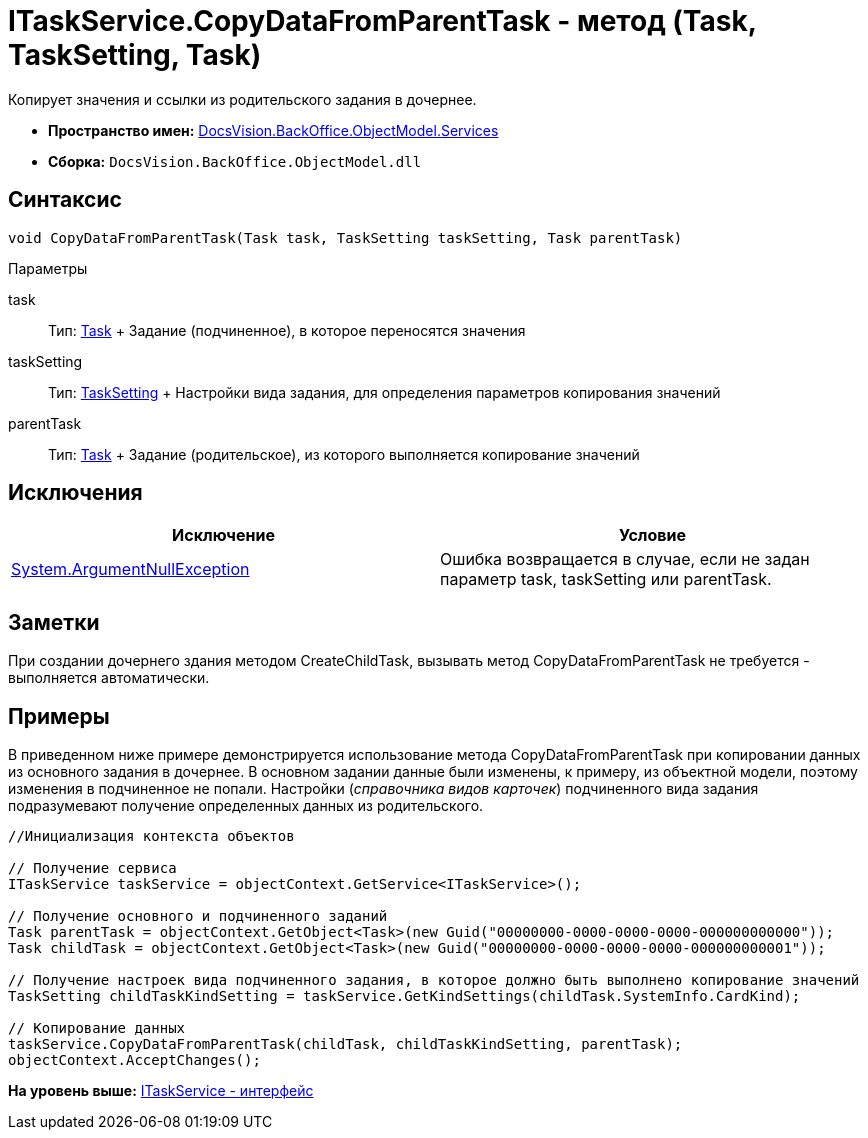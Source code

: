 = ITaskService.CopyDataFromParentTask - метод (Task, TaskSetting, Task)

Копирует значения и ссылки из родительского задания в дочернее.

* [.keyword]*Пространство имен:* xref:Services_NS.adoc[DocsVision.BackOffice.ObjectModel.Services]
* [.keyword]*Сборка:* [.ph .filepath]`DocsVision.BackOffice.ObjectModel.dll`

== Синтаксис

[source,pre,codeblock,language-csharp]
----
void CopyDataFromParentTask(Task task, TaskSetting taskSetting, Task parentTask)
----

Параметры

task::
  Тип: xref:../Task_CL.adoc[Task]
  +
  Задание (подчиненное), в которое переносятся значения
taskSetting::
  Тип: xref:Entities/KindSetting/TaskSetting_CL.adoc[TaskSetting]
  +
  Настройки вида задания, для определения параметров копирования значений
parentTask::
  Тип: xref:../Task_CL.adoc[Task]
  +
  Задание (родительское), из которого выполняется копирование значений

== Исключения

[cols=",",options="header",]
|===
|Исключение |Условие
|http://msdn.microsoft.com/ru-ru/library/system.argumentnullexception.aspx[System.ArgumentNullException] |Ошибка возвращается в случае, если не задан параметр task, taskSetting или parentTask.
|===

== Заметки

При создании дочернего здания методом [.keyword .apiname]#CreateChildTask#, вызывать метод [.keyword .apiname]#CopyDataFromParentTask# не требуется - выполняется автоматически.

== Примеры

В приведенном ниже примере демонстрируется использование метода [.keyword .apiname]#CopyDataFromParentTask# при копировании данных из основного задания в дочернее. В основном задании данные были изменены, к примеру, из объектной модели, поэтому изменения в подчиненное не попали. Настройки ([.dfn .term]_справочника видов карточек_) подчиненного вида задания подразумевают получение определенных данных из родительского.

[source,pre,codeblock,language-csharp]
----
//Инициализация контекста объектов

// Получение сервиса
ITaskService taskService = objectContext.GetService<ITaskService>();

// Получение основного и подчиненного заданий
Task parentTask = objectContext.GetObject<Task>(new Guid("00000000-0000-0000-0000-000000000000"));
Task childTask = objectContext.GetObject<Task>(new Guid("00000000-0000-0000-0000-000000000001"));

// Получение настроек вида подчиненного задания, в которое должно быть выполнено копирование значений
TaskSetting childTaskKindSetting = taskService.GetKindSettings(childTask.SystemInfo.CardKind);

// Копирование данных
taskService.CopyDataFromParentTask(childTask, childTaskKindSetting, parentTask);
objectContext.AcceptChanges();
----

*На уровень выше:* xref:../../../../../api/DocsVision/BackOffice/ObjectModel/Services/ITaskService_IN.adoc[ITaskService - интерфейс]
